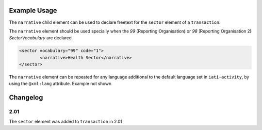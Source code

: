 Example Usage
~~~~~~~~~~~~~
The ``narrative`` child element can be used to declare freetext for the ``sector`` element of a ``transaction``.

| The ``narrative`` element should be used specially when the *99* (Reporting Organisation) or *98* (Reporting Organisation 2) *SectorVocabulary* are declared.

.. code-block:: xml

	<sector vocabulary="99" code="1">
		<narrative>Health Sector</narrative>
	</sector>

| The ``narrative`` element can be repeated for any language additional to the default language set in ``iati-activity``, by using the ``@xml:lang`` attribute.  Example not shown.


Changelog
~~~~~~~~~

2.01
^^^^
The ``sector`` element was added to ``transaction`` in 2.01
